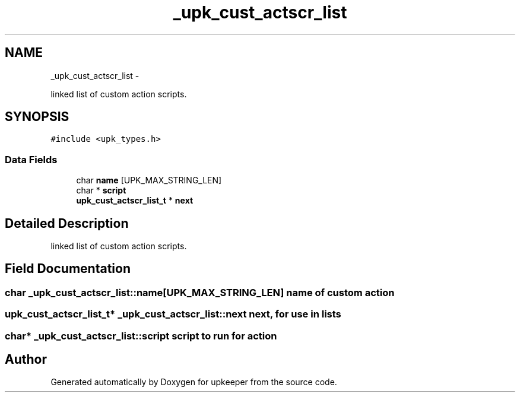 .TH "_upk_cust_actscr_list" 3 "Tue Nov 1 2011" "Version 1" "upkeeper" \" -*- nroff -*-
.ad l
.nh
.SH NAME
_upk_cust_actscr_list \- 
.PP
linked list of custom action scripts.  

.SH SYNOPSIS
.br
.PP
.PP
\fC#include <upk_types.h>\fP
.SS "Data Fields"

.in +1c
.ti -1c
.RI "char \fBname\fP [UPK_MAX_STRING_LEN]"
.br
.ti -1c
.RI "char * \fBscript\fP"
.br
.ti -1c
.RI "\fBupk_cust_actscr_list_t\fP * \fBnext\fP"
.br
.in -1c
.SH "Detailed Description"
.PP 
linked list of custom action scripts. 
.SH "Field Documentation"
.PP 
.SS "char \fB_upk_cust_actscr_list::name\fP[UPK_MAX_STRING_LEN]"name of custom action 
.SS "\fBupk_cust_actscr_list_t\fP* \fB_upk_cust_actscr_list::next\fP"next, for use in lists 
.SS "char* \fB_upk_cust_actscr_list::script\fP"script to run for action 

.SH "Author"
.PP 
Generated automatically by Doxygen for upkeeper from the source code.

